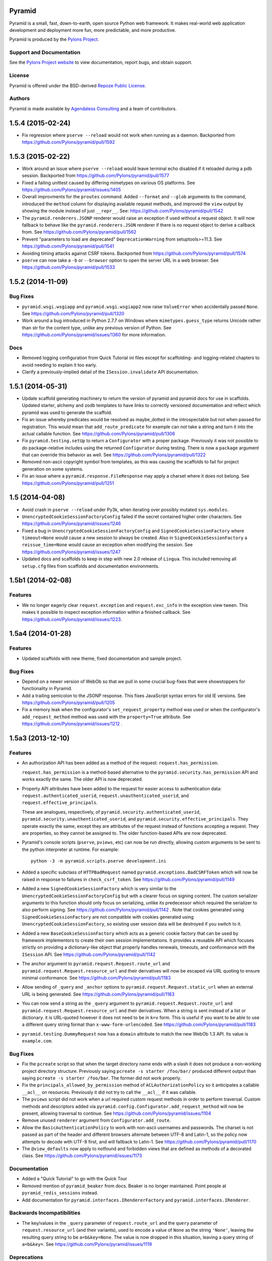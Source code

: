 Pyramid
=======

.. image:: https://travis-ci.org/Pylons/pyramid.png?branch=1.5-branch
        :target: https://travis-ci.org/Pylons/pyramid

.. image:: https://readthedocs.org/projects/pyramid/badge/?version=latest
        :target: http://docs.pylonsproject.org/projects/pyramid/en/latest/
        :alt: Documentation Status

Pyramid is a small, fast, down-to-earth, open source Python web framework.
It makes real-world web application development and
deployment more fun, more predictable, and more productive.

Pyramid is produced by the `Pylons Project <http://pylonsproject.org/>`_.

Support and Documentation
-------------------------

See the `Pylons Project website <http://pylonsproject.org/>`_ to view
documentation, report bugs, and obtain support.

License
-------

Pyramid is offered under the BSD-derived `Repoze Public License
<http://repoze.org/license.html>`_.

Authors
-------

Pyramid is made available by `Agendaless Consulting <http://agendaless.com>`_
and a team of contributors.



.. _changes_1.5.4:

1.5.4 (2015-02-24)
==================

- Fix regression where ``pserve --reload`` would not work when running
  as a daemon.
  Backported from https://github.com/Pylons/pyramid/pull/1592

.. _changes_1.5.3:

1.5.3 (2015-02-22)
==================

- Work around an issue where ``pserve --reload`` would leave terminal echo
  disabled if it reloaded during a pdb session.
  Backported from https://github.com/Pylons/pyramid/pull/1577

- Fixed a failing unittest caused by differing mimetypes on various
  OS platforms. See https://github.com/Pylons/pyramid/issues/1405

- Overall improvments for the ``proutes`` command. Added ``--format`` and
  ``--glob`` arguments to the command, introduced the ``method``
  column for displaying available request methods, and improved the ``view``
  output by showing the module instead of just ``__repr__``.
  See: https://github.com/Pylons/pyramid/pull/1542

- The ``pyramid.renderers.JSONP`` renderer would raise an exception if used
  without a request object. It will now fallback to behave like
  the ``pyramid.renderers.JSON`` renderer if there is no request object to
  derive a callback from. See https://github.com/Pylons/pyramid/pull/1562

- Prevent "parameters to load are deprecated" ``DeprecationWarning``
  from setuptools>=11.3. See https://github.com/Pylons/pyramid/pull/1541

- Avoiding timing attacks against CSRF tokens. Backported from
  https://github.com/Pylons/pyramid/pull/1574

- ``pserve`` can now take a ``-b`` or ``--browser`` option to open the server
  URL in a web browser. See https://github.com/Pylons/pyramid/pull/1533

.. _changes_1.5.2:

1.5.2 (2014-11-09)
==================

Bug Fixes
---------

- ``pyramid.wsgi.wsgiapp`` and ``pyramid.wsgi.wsgiapp2`` now raise
  ``ValueError`` when accidentally passed ``None``.
  See https://github.com/Pylons/pyramid/pull/1320

- Work around a bug introduced in Python 2.7.7 on Windows where
  ``mimetypes.guess_type`` returns Unicode rather than str for the content
  type, unlike any previous version of Python.  See
  https://github.com/Pylons/pyramid/issues/1360 for more information.

Docs
----

- Removed logging configuration from Quick Tutorial ini files except for
  scaffolding- and logging-related chapters to avoid needing to explain it too
  early.

- Clarify a previously-implied detail of the ``ISession.invalidate`` API
  documentation.

.. _changes_1.5.1:

1.5.1 (2014-05-31)
==================

- Update scaffold generating machinery to return the version of pyramid and
  pyramid docs for use in scaffolds. Updated starter, alchemy and zodb
  templates to have links to correctly versioned documentation and reflect
  which pyramid was used to generate the scaffold.

- Fix an issue whereby predicates would be resolved as maybe_dotted in the
  introspectable but not when passed for registration. This would mean that
  ``add_route_predicate`` for example can not take a string and turn it into
  the actual callable function.
  See https://github.com/Pylons/pyramid/pull/1306

- Fix ``pyramid.testing.setUp`` to return a ``Configurator`` with a proper
  package. Previously it was not possible to do package-relative includes
  using the returned ``Configurator`` during testing. There is now a
  ``package`` argument that can override this behavior as well.
  See https://github.com/Pylons/pyramid/pull/1322

- Removed non-ascii copyright symbol from templates, as this was
  causing the scaffolds to fail for project generation on some systems.

- Fix an issue where a ``pyramid.response.FileResponse`` may apply a charset
  where it does not belong. See https://github.com/Pylons/pyramid/pull/1251

.. _changes_1.5:

1.5 (2014-04-08)
================

- Avoid crash in ``pserve --reload`` under Py3k, when iterating over possibly
  mutated ``sys.modules``.

- ``UnencryptedCookieSessionFactoryConfig`` failed if the secret contained
  higher order characters. See https://github.com/Pylons/pyramid/issues/1246

- Fixed a bug in ``UnencryptedCookieSessionFactoryConfig`` and
  ``SignedCookieSessionFactory`` where ``timeout=None`` would cause a new
  session to always be created. Also in ``SignedCookieSessionFactory`` a
  ``reissue_time=None`` would cause an exception when modifying the session.
  See https://github.com/Pylons/pyramid/issues/1247

- Updated docs and scaffolds to keep in step with new 2.0 release of
  ``Lingua``.  This included removing all ``setup.cfg`` files from scaffolds
  and documentation environments.

1.5b1 (2014-02-08)
==================

Features
--------

- We no longer eagerly clear ``request.exception`` and ``request.exc_info`` in
  the exception view tween.  This makes it possible to inspect exception
  information within a finished callback.  See
  https://github.com/Pylons/pyramid/issues/1223.

1.5a4 (2014-01-28)
==================

Features
--------

- Updated scaffolds with new theme, fixed documentation and sample project.

Bug Fixes
---------

- Depend on a newer version of WebOb so that we pull in some crucial bug-fixes
  that were showstoppers for functionality in Pyramid.

- Add a trailing semicolon to the JSONP response. This fixes JavaScript syntax
  errors for old IE versions. See https://github.com/Pylons/pyramid/pull/1205

- Fix a memory leak when the configurator's ``set_request_property`` method was
  used or when the configurator's ``add_request_method`` method was used with
  the ``property=True`` attribute.  See
  https://github.com/Pylons/pyramid/issues/1212 .

1.5a3 (2013-12-10)
==================

Features
--------

- An authorization API has been added as a method of the
  request: ``request.has_permission``.

  ``request.has_permission`` is a method-based alternative to the
  ``pyramid.security.has_permission`` API and works exactly the same.  The
  older API is now deprecated.

- Property API attributes have been added to the request for easier access to
  authentication data: ``request.authenticated_userid``,
  ``request.unauthenticated_userid``, and ``request.effective_principals``.

  These are analogues, respectively, of
  ``pyramid.security.authenticated_userid``,
  ``pyramid.security.unauthenticated_userid``, and
  ``pyramid.security.effective_principals``.  They operate exactly the same,
  except they are attributes of the request instead of functions accepting a
  request.  They are properties, so they cannot be assigned to.  The older
  function-based APIs are now deprecated.

- Pyramid's console scripts (``pserve``, ``pviews``, etc) can now be run
  directly, allowing custom arguments to be sent to the python interpreter
  at runtime. For example::

      python -3 -m pyramid.scripts.pserve development.ini

- Added a specific subclass of ``HTTPBadRequest`` named
  ``pyramid.exceptions.BadCSRFToken`` which will now be raised in response
  to failures in ``check_csrf_token``.
  See https://github.com/Pylons/pyramid/pull/1149

- Added a new ``SignedCookieSessionFactory`` which is very similar to the
  ``UnencryptedCookieSessionFactoryConfig`` but with a clearer focus on signing
  content. The custom serializer arguments to this function should only focus
  on serializing, unlike its predecessor which required the serializer to also
  perform signing.  See https://github.com/Pylons/pyramid/pull/1142 .  Note
  that cookies generated using ``SignedCookieSessionFactory`` are not
  compatible with cookies generated using ``UnencryptedCookieSessionFactory``,
  so existing user session data will be destroyed if you switch to it.

- Added a new ``BaseCookieSessionFactory`` which acts as a generic cookie
  factory that can be used by framework implementors to create their own
  session implementations. It provides a reusable API which focuses strictly
  on providing a dictionary-like object that properly handles renewals,
  timeouts, and conformance with the ``ISession`` API.
  See https://github.com/Pylons/pyramid/pull/1142

- The anchor argument to ``pyramid.request.Request.route_url`` and
  ``pyramid.request.Request.resource_url`` and their derivatives will now be
  escaped via URL quoting to ensure minimal conformance.  See
  https://github.com/Pylons/pyramid/pull/1183

- Allow sending of ``_query`` and ``_anchor`` options to
  ``pyramid.request.Request.static_url`` when an external URL is being
  generated.
  See https://github.com/Pylons/pyramid/pull/1183

- You can now send a string as the ``_query`` argument to
  ``pyramid.request.Request.route_url`` and
  ``pyramid.request.Request.resource_url`` and their derivatives.  When a
  string is sent instead of a list or dictionary. it is URL-quoted however it
  does not need to be in ``k=v`` form.  This is useful if you want to be able
  to use a different query string format than ``x-www-form-urlencoded``.  See
  https://github.com/Pylons/pyramid/pull/1183

- ``pyramid.testing.DummyRequest`` now has a ``domain`` attribute to match the
  new WebOb 1.3 API.  Its value is ``example.com``.

Bug Fixes
---------

- Fix the ``pcreate`` script so that when the target directory name ends with a
  slash it does not produce a non-working project directory structure.
  Previously saying ``pcreate -s starter /foo/bar/`` produced different output
  than  saying ``pcreate -s starter /foo/bar``.  The former did not work
  properly.

- Fix the ``principals_allowed_by_permission`` method of
  ``ACLAuthorizationPolicy`` so it anticipates a callable ``__acl__``
  on resources.  Previously it did not try to call the ``__acl__``
  if it was callable.

- The ``pviews`` script did not work when a url required custom request
  methods in order to perform traversal. Custom methods and descriptors added
  via ``pyramid.config.Configurator.add_request_method`` will now be present,
  allowing traversal to continue.
  See https://github.com/Pylons/pyramid/issues/1104

- Remove unused ``renderer`` argument from ``Configurator.add_route``.

- Allow the ``BasicAuthenticationPolicy`` to work with non-ascii usernames
  and passwords. The charset is not passed as part of the header and different
  browsers alternate between UTF-8 and Latin-1, so the policy now attempts
  to decode with UTF-8 first, and will fallback to Latin-1.
  See https://github.com/Pylons/pyramid/pull/1170

- The ``@view_defaults`` now apply to notfound and forbidden views
  that are defined as methods of a decorated class.
  See https://github.com/Pylons/pyramid/issues/1173

Documentation
-------------

- Added a "Quick Tutorial" to go with the Quick Tour

- Removed mention of ``pyramid_beaker`` from docs.  Beaker is no longer
  maintained.  Point people at ``pyramid_redis_sessions`` instead.

- Add documentation for ``pyramid.interfaces.IRendererFactory`` and
  ``pyramid.interfaces.IRenderer``.

Backwards Incompatibilities
---------------------------

- The key/values in the ``_query`` parameter of ``request.route_url`` and the
  ``query`` parameter of ``request.resource_url`` (and their variants), used
  to encode a value of ``None`` as the string ``'None'``, leaving the resulting
  query string to be ``a=b&key=None``. The value is now dropped in this
  situation, leaving a query string of ``a=b&key=``.
  See https://github.com/Pylons/pyramid/issues/1119

Deprecations
------------

- Deprecate the ``pyramid.interfaces.ITemplateRenderer`` interface. It was
  ill-defined and became unused when Mako and Chameleon template bindings were
  split into their own packages.

- The ``pyramid.session.UnencryptedCookieSessionFactoryConfig`` API has been
  deprecated and is superseded by the
  ``pyramid.session.SignedCookieSessionFactory``.  Note that while the cookies
  generated by the ``UnencryptedCookieSessionFactoryConfig``
  are compatible with cookies generated by old releases, cookies generated by
  the SignedCookieSessionFactory are not. See
  https://github.com/Pylons/pyramid/pull/1142

- The ``pyramid.security.has_permission`` API is now deprecated.  Instead, use
  the newly-added ``has_permission`` method of the request object.

- The ``pyramid.security.effective_principals`` API is now deprecated.
  Instead, use the newly-added ``effective_principals`` attribute of the
  request object.

- The ``pyramid.security.authenticated_userid`` API is now deprecated.
  Instead, use the newly-added ``authenticated_userid`` attribute of the
  request object.

- The ``pyramid.security.unauthenticated_userid`` API is now deprecated.
  Instead, use the newly-added ``unauthenticated_userid`` attribute of the
  request object.

Dependencies
------------

- Pyramid now depends on WebOb>=1.3 (it uses ``webob.cookies.CookieProfile``
  from 1.3+).

1.5a2 (2013-09-22)
==================

Features
--------

- Users can now provide dotted Python names to as the ``factory`` argument
  the Configurator methods named ``add_{view,route,subscriber}_predicate``
  (instead of passing the predicate factory directly, you can pass a
  dotted name which refers to the factory).

Bug Fixes
---------

- Fix an exception in ``pyramid.path.package_name`` when resolving the package
  name for namespace packages that had no ``__file__`` attribute.

Backwards Incompatibilities
---------------------------

- Pyramid no longer depends on or configures the Mako and Chameleon templating
  system renderers by default.  Disincluding these templating systems by
  default means that the Pyramid core has fewer dependencies and can run on
  future platforms without immediate concern for the compatibility of its
  templating add-ons.  It also makes maintenance slightly more effective, as
  different people can maintain the templating system add-ons that they
  understand and care about without needing commit access to the Pyramid core,
  and it allows users who just don't want to see any packages they don't use
  come along for the ride when they install Pyramid.

  This means that upon upgrading to Pyramid 1.5a2+, projects that use either
  of these templating systems will see a traceback that ends something like
  this when their application attempts to render a Chameleon or Mako template::

     ValueError: No such renderer factory .pt

  Or::

     ValueError: No such renderer factory .mako

  Or::

     ValueError: No such renderer factory .mak

  Support for Mako templating has been moved into an add-on package named
  ``pyramid_mako``, and support for Chameleon templating has been moved into
  an add-on package named ``pyramid_chameleon``.  These packages are drop-in
  replacements for the old built-in support for these templating langauges.
  All you have to do is install them and make them active in your configuration
  to register renderer factories for ``.pt`` and/or ``.mako`` (or ``.mak``) to
  make your application work again.

  To re-add support for Chameleon and/or Mako template renderers into your
  existing projects, follow the below steps.

  If you depend on Mako templates:

  * Make sure the ``pyramid_mako`` package is installed.  One way to do this
    is by adding ``pyramid_mako`` to the ``install_requires`` section of your
    package's ``setup.py`` file and afterwards rerunning ``setup.py develop``::

        setup(
            #...
            install_requires=[
                'pyramid_mako',         # new dependency
                'pyramid',
                #...
            ],
        )

  * Within the portion of your application which instantiates a Pyramid
    ``pyramid.config.Configurator`` (often the ``main()`` function in
    your project's ``__init__.py`` file), tell Pyramid to include the
    ``pyramid_mako`` includeme::

        config = Configurator(.....)
        config.include('pyramid_mako')

  If you depend on Chameleon templates:

  * Make sure the ``pyramid_chameleon`` package is installed.  One way to do
    this is by adding ``pyramid_chameleon`` to the ``install_requires`` section
    of your package's ``setup.py`` file and afterwards rerunning
    ``setup.py develop``::

        setup(
            #...
            install_requires=[
                'pyramid_chameleon',         # new dependency
                'pyramid',
                #...
            ],
        )

  * Within the portion of your application which instantiates a Pyramid
    ``~pyramid.config.Configurator`` (often the ``main()`` function in
    your project's ``__init__.py`` file), tell Pyramid to include the
    ``pyramid_chameleon`` includeme::

        config = Configurator(.....)
        config.include('pyramid_chameleon')

  Note that it's also fine to install these packages into *older* Pyramids for
  forward compatibility purposes.  Even if you don't upgrade to Pyramid 1.5
  immediately, performing the above steps in a Pyramid 1.4 installation is
  perfectly fine, won't cause any difference, and will give you forward
  compatibility when you eventually do upgrade to Pyramid 1.5.

  With the removal of Mako and Chameleon support from the core, some
  unit tests that use the ``pyramid.renderers.render*`` methods may begin to
  fail.  If any of your unit tests are invoking either
  ``pyramid.renderers.render()``  or ``pyramid.renderers.render_to_response()``
  with either Mako or Chameleon templates then the
  ``pyramid.config.Configurator`` instance in effect during
  the unit test should be also be updated to include the addons, as shown
  above. For example::

        class ATest(unittest.TestCase):
            def setUp(self):
                self.config = pyramid.testing.setUp()
                self.config.include('pyramid_mako')

            def test_it(self):
                result = pyramid.renderers.render('mypkg:templates/home.mako', {})

  Or::

        class ATest(unittest.TestCase):
            def setUp(self):
                self.config = pyramid.testing.setUp()
                self.config.include('pyramid_chameleon')

            def test_it(self):
                result = pyramid.renderers.render('mypkg:templates/home.pt', {})

- If you're using the Pyramid debug toolbar, when you upgrade Pyramid to
  1.5a2+, you'll also need to upgrade the ``pyramid_debugtoolbar`` package to
  at least version 1.0.8, as older toolbar versions are not compatible with
  Pyramid 1.5a2+ due to the removal of Mako support from the core.  It's
  fine to use this newer version of the toolbar code with older Pyramids too.

- Removed the ``request.response_*`` varying attributes. These attributes
  have been deprecated since Pyramid 1.1, and as per the deprecation policy,
  have now been removed.

- ``request.response`` will no longer be mutated when using the
  ``pyramid.renderers.render()`` API.  Almost all renderers mutate the
  ``request.response`` response object (for example, the JSON renderer sets
  ``request.response.content_type`` to ``application/json``), but this is
  only necessary when the renderer is generating a response; it was a bug
  when it was done as a side effect of calling ``pyramid.renderers.render()``.

- Removed the ``bfg2pyramid`` fixer script.

- The ``pyramid.events.NewResponse`` event is now sent **after** response
  callbacks are executed.  It previously executed before response callbacks
  were executed.  Rationale: it's more useful to be able to inspect the response
  after response callbacks have done their jobs instead of before.

- Removed the class named ``pyramid.view.static`` that had been deprecated
  since Pyramid 1.1.  Instead use ``pyramid.static.static_view`` with
  ``use_subpath=True`` argument.

- Removed the ``pyramid.view.is_response`` function that had been deprecated
  since Pyramid 1.1.  Use the ``pyramid.request.Request.is_response`` method
  instead.

- Removed the ability to pass the following arguments to
  ``pyramid.config.Configurator.add_route``: ``view``, ``view_context``.
  ``view_for``, ``view_permission``, ``view_renderer``, and ``view_attr``.
  Using these arguments had been deprecated since Pyramid 1.1.  Instead of
  passing view-related arguments to ``add_route``, use a separate call to
  ``pyramid.config.Configurator.add_view`` to associate a view with a route
  using its ``route_name`` argument.  Note that this impacts the
  ``pyramid.config.Configurator.add_static_view`` function too, because it
  delegates to ``add_route``.

- Removed the ability to influence and query a ``pyramid.request.Request``
  object as if it were a dictionary.  Previously it was possible to use methods
  like ``__getitem__``, ``get``, ``items``, and other dictlike methods to
  access values in the WSGI environment.  This behavior had been deprecated
  since Pyramid 1.1.  Use methods of ``request.environ`` (a real dictionary)
  instead.

- Removed ancient backwards compatibily hack in
  ``pyramid.traversal.DefaultRootFactory`` which populated the ``__dict__`` of
  the factory with the matchdict values for compatibility with BFG 0.9.

- The ``renderer_globals_factory`` argument to the
  ``pyramid.config.Configurator` constructor and its ``setup_registry`` method
  has been removed.  The ``set_renderer_globals_factory`` method of
  ``pyramid.config.Configurator`` has also been removed.  The (internal)
  ``pyramid.interfaces.IRendererGlobals`` interface was also removed.  These
  arguments, methods and interfaces had been deprecated since 1.1.  Use a
  ``BeforeRender`` event subscriber as documented in the "Hooks" chapter of the
  Pyramid narrative documentation instead of providing renderer globals values
  to the configurator.

Deprecations
------------

- The ``pyramid.config.Configurator.set_request_property`` method now issues
  a deprecation warning when used.  It had been docs-deprecated in 1.4
  but did not issue a deprecation warning when used.

1.5a1 (2013-08-30)
==================

Features
--------

- A new http exception subclass named ``pyramid.httpexceptions.HTTPSuccessful``
  was added.  You can use this class as the ``context`` of an exception
  view to catch all 200-series "exceptions" (e.g. "raise HTTPOk").  This
  also allows you to catch *only* the ``HTTPOk`` exception itself; previously
  this was impossible because a number of other exceptions
  (such as ``HTTPNoContent``) inherited from ``HTTPOk``, but now they do not.

- You can now generate "hybrid" urldispatch/traversal URLs more easily
  by using the new ``route_name``, ``route_kw`` and ``route_remainder_name``
  arguments to  ``request.resource_url`` and ``request.resource_path``.  See
  the new section of the "Combining Traversal and URL Dispatch" documentation
  chapter entitled  "Hybrid URL Generation".

- It is now possible to escape double braces in Pyramid scaffolds (unescaped,
  these represent replacement values).  You can use ``\{\{a\}\}`` to
  represent a "bare" ``{{a}}``.  See
  https://github.com/Pylons/pyramid/pull/862

- Add ``localizer`` and ``locale_name`` properties (reified) to the request.
  See https://github.com/Pylons/pyramid/issues/508.  Note that the
  ``pyramid.i18n.get_localizer`` and ``pyramid.i18n.get_locale_name`` functions
  now simply look up these properties on the request.

- Add ``pdistreport`` script, which prints the Python version in use, the
  Pyramid version in use, and the version number and location of all Python
  distributions currently installed.

- Add the ability to invert the result of any view, route, or subscriber
  predicate using the ``not_`` class.  For example::

     from pyramid.config import not_

     @view_config(route_name='myroute', request_method=not_('POST'))
     def myview(request): ...

  The above example will ensure that the view is called if the request method
  is not POST (at least if no other view is more specific).

  The ``pyramid.config.not_`` class can be used against any value that is
  a predicate value passed in any of these contexts:

  - ``pyramid.config.Configurator.add_view``

  - ``pyramid.config.Configurator.add_route``

  - ``pyramid.config.Configurator.add_subscriber``

  - ``pyramid.view.view_config``

  - ``pyramid.events.subscriber``

- ``scripts/prequest.py``: add support for submitting ``PUT`` and ``PATCH``
  requests.  See https://github.com/Pylons/pyramid/pull/1033.  add support for
  submitting ``OPTIONS`` and ``PROPFIND`` requests, and  allow users to specify
  basic authentication credentials in the request via a ``--login`` argument to
  the script.  See https://github.com/Pylons/pyramid/pull/1039.

- ``ACLAuthorizationPolicy`` supports ``__acl__`` as a callable. This
  removes the ambiguity between the potential ``AttributeError`` that would
  be raised on the ``context`` when the property was not defined and the
  ``AttributeError`` that could be raised from any user-defined code within
  a dynamic property. It is recommended to define a dynamic ACL as a callable
  to avoid this ambiguity. See https://github.com/Pylons/pyramid/issues/735.

- Allow a protocol-relative URL (e.g. ``//example.com/images``) to be passed to
  ``pyramid.config.Configurator.add_static_view``. This allows
  externally-hosted static URLs to be generated based on the current protocol.

- The ``AuthTktAuthenticationPolicy`` has two new options to configure its
  domain usage:

  * ``parent_domain``: if set the authentication cookie is set on
    the parent domain. This is useful if you have multiple sites sharing the
    same domain.
  * ``domain``: if provided the cookie is always set for this domain, bypassing
    all usual logic.

  See https://github.com/Pylons/pyramid/pull/1028,
  https://github.com/Pylons/pyramid/pull/1072 and
  https://github.com/Pylons/pyramid/pull/1078.

- The ``AuthTktAuthenticationPolicy`` now supports IPv6 addresses when using
  the ``include_ip=True`` option. This is possibly incompatible with
  alternative ``auth_tkt`` implementations, as the specification does not
  define how to properly handle IPv6. See
  https://github.com/Pylons/pyramid/issues/831.

- Make it possible to use variable arguments via
  ``pyramid.paster.get_appsettings``. This also allowed the generated
  ``initialize_db`` script from the ``alchemy`` scaffold to grow support
  for options in the form ``a=1 b=2`` so you can fill in
  values in a parameterized ``.ini`` file, e.g.
  ``initialize_myapp_db etc/development.ini a=1 b=2``.
  See https://github.com/Pylons/pyramid/pull/911

- The ``request.session.check_csrf_token()`` method and the ``check_csrf`` view
  predicate now take into account the value of the HTTP header named
  ``X-CSRF-Token`` (as well as the ``csrf_token`` form parameter, which they
  always did).  The header is tried when the form parameter does not exist.

- View lookup will now search for valid views based on the inheritance
  hierarchy of the context. It tries to find views based on the most
  specific context first, and upon predicate failure, will move up the
  inheritance chain to test views found by the super-type of the context.
  In the past, only the most specific type containing views would be checked
  and if no matching view could be found then a PredicateMismatch would be
  raised. Now predicate mismatches don't hide valid views registered on
  super-types. Here's an example that now works::

     class IResource(Interface):

         ...

     @view_config(context=IResource)
     def get(context, request):

         ...

     @view_config(context=IResource, request_method='POST')
     def post(context, request):

         ...

     @view_config(context=IResource, request_method='DELETE')
     def delete(context, request):

         ...

     @implementer(IResource)
     class MyResource:

         ...

     @view_config(context=MyResource, request_method='POST')
     def override_post(context, request):

         ...

  Previously the override_post view registration would hide the get
  and delete views in the context of MyResource -- leading to a
  predicate mismatch error when trying to use GET or DELETE
  methods. Now the views are found and no predicate mismatch is
  raised.
  See https://github.com/Pylons/pyramid/pull/786 and
  https://github.com/Pylons/pyramid/pull/1004 and
  https://github.com/Pylons/pyramid/pull/1046

- The ``pserve`` command now takes a ``-v`` (or ``--verbose``) flag and a
  ``-q`` (or ``--quiet``) flag.  Output from running ``pserve`` can be
  controlled using these flags.  ``-v`` can be specified multiple times to
  increase verbosity.  ``-q`` sets verbosity to ``0`` unconditionally.  The
  default verbosity level is ``1``.

- The ``alchemy`` scaffold tests now provide better coverage.  See
  https://github.com/Pylons/pyramid/pull/1029

- The ``pyramid.config.Configurator.add_route`` method now supports being
  called with an external URL as pattern. See
  https://github.com/Pylons/pyramid/issues/611 and the documentation section
  in the "URL Dispatch" chapter entitled "External Routes" for more information.

Bug Fixes
---------

- It was not possible to use ``pyramid.httpexceptions.HTTPException`` as
  the ``context`` of an exception view as very general catchall for
  http-related exceptions when you wanted that exception view to override the
  default exception view.  See https://github.com/Pylons/pyramid/issues/985

- When the ``pyramid.reload_templates`` setting was true, and a Chameleon
  template was reloaded, and the renderer specification named a macro
  (e.g. ``foo#macroname.pt``), renderings of the template after the template
  was reloaded due to a file change would produce the entire template body
  instead of just a rendering of the macro.  See
  https://github.com/Pylons/pyramid/issues/1013.

- Fix an obscure problem when combining a virtual root with a route with a
  ``*traverse`` in its pattern.  Now the traversal path generated in
  such a configuration will be correct, instead of an element missing
  a leading slash.

- Fixed a Mako renderer bug returning a tuple with a previous defname value
  in some circumstances. See https://github.com/Pylons/pyramid/issues/1037
  for more information.

- Make the ``pyramid.config.assets.PackageOverrides`` object implement the API
  for ``__loader__`` objects specified in PEP 302.  Proxies to the
  ``__loader__`` set by the importer, if present; otherwise, raises
  ``NotImplementedError``.  This makes Pyramid static view overrides work
  properly under Python 3.3 (previously they would not).  See
  https://github.com/Pylons/pyramid/pull/1015 for more information.

- ``mako_templating``: added defensive workaround for non-importability of
  ``mako`` due to upstream ``markupsafe`` dropping Python 3.2 support.  Mako
  templating will no longer work under the combination of MarkupSafe 0.17 and
  Python 3.2 (although the combination of MarkupSafe 0.17 and Python 3.3 or any
  supported Python 2 version will work OK).

- Spaces and dots may now be in mako renderer template paths. This was
  broken when support for the new makodef syntax was added in 1.4a1.
  See https://github.com/Pylons/pyramid/issues/950

- ``pyramid.debug_authorization=true`` will now correctly print out
  ``Allowed`` for views registered with ``NO_PERMISSION_REQUIRED`` instead
  of invoking the ``permits`` method of the authorization policy.
  See https://github.com/Pylons/pyramid/issues/954

- Pyramid failed to install on some systems due to being packaged with
  some test files containing higher order characters in their names. These
  files have now been removed. See
  https://github.com/Pylons/pyramid/issues/981

- ``pyramid.testing.DummyResource`` didn't define ``__bool__``, so code under
  Python 3 would use ``__len__`` to find truthiness; this usually caused an
  instance of DummyResource to be "falsy" instead of "truthy".  See
  https://github.com/Pylons/pyramid/pull/1032

- The ``alchemy`` scaffold would break when the database was MySQL during
  tables creation.  See https://github.com/Pylons/pyramid/pull/1049

- The ``current_route_url`` method now attaches the query string to the URL by
  default. See
  https://github.com/Pylons/pyramid/issues/1040

- Make ``pserve.cherrypy_server_runner`` Python 3 compatible. See
  https://github.com/Pylons/pyramid/issues/718

Backwards Incompatibilities
---------------------------

- Modified the ``current_route_url`` method in pyramid.Request. The method
  previously returned the URL without the query string by default, it now does
  attach the query string unless it is overriden.

- The ``route_url`` and ``route_path`` APIs no longer quote ``/``
  to ``%2F`` when a replacement value contains a ``/``.  This was pointless,
  as WSGI servers always unquote the slash anyway, and Pyramid never sees the
  quoted value.

- It is no longer possible to set a ``locale_name`` attribute of the request,
  nor is it possible to set a ``localizer`` attribute of the request.  These
  are now "reified" properties that look up a locale name and localizer
  respectively using the machinery described in the "Internationalization"
  chapter of the documentation.

- If you send an ``X-Vhm-Root`` header with a value that ends with a slash (or
  any number of slashes), the trailing slash(es) will be removed before a URL
  is generated when you use use ``request.resource_url`` or
  ``request.resource_path``.  Previously the virtual root path would not have
  trailing slashes stripped, which would influence URL generation.

- The ``pyramid.interfaces.IResourceURL`` interface has now grown two new
  attributes: ``virtual_path_tuple`` and ``physical_path_tuple``.  These should
  be the tuple form of the resource's path (physical and virtual).



